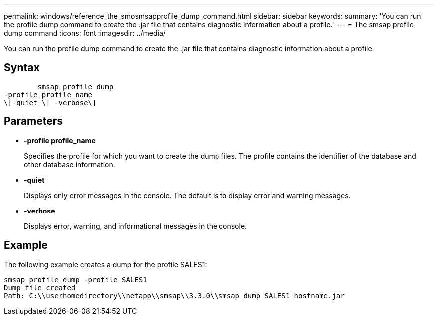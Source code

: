 ---
permalink: windows/reference_the_smosmsapprofile_dump_command.html
sidebar: sidebar
keywords: 
summary: 'You can run the profile dump command to create the .jar file that contains diagnostic information about a profile.'
---
= The smsap profile dump command
:icons: font
:imagesdir: ../media/

[.lead]
You can run the profile dump command to create the .jar file that contains diagnostic information about a profile.

== Syntax

----

        smsap profile dump 
-profile profile_name 
\[-quiet \| -verbose\]
----

== Parameters

* *-profile profile_name*
+
Specifies the profile for which you want to create the dump files. The profile contains the identifier of the database and other database information.

* *-quiet*
+
Displays only error messages in the console. The default is to display error and warning messages.

* *-verbose*
+
Displays error, warning, and informational messages in the console.

== Example

The following example creates a dump for the profile SALES1:

----
smsap profile dump -profile SALES1
Dump file created
Path: C:\\userhomedirectory\\netapp\\smsap\\3.3.0\\smsap_dump_SALES1_hostname.jar
----
